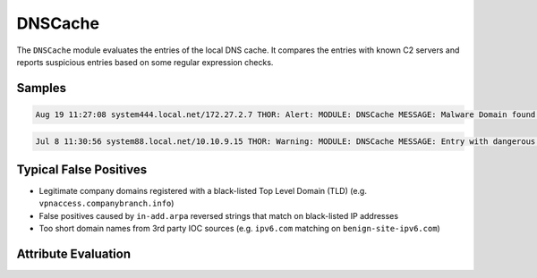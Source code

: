 DNSCache
========

The ``DNSCache`` module evaluates the entries of the local DNS cache.
It compares the entries with known C2 servers and reports suspicious
entries based on some regular expression checks.  

Samples
-------

.. code::

	Aug 19 11:27:08 system444.local.net/172.27.2.7 THOR: Alert: MODULE: DNSCache MESSAGE: Malware Domain found in DNS Cache ENTRY: 60.10.1.183.in-addr.arpa IP: 10.252.8.5 SIGNATURE: 60.10.1. DESC: Graphedt Group SCORE: 100

.. code::

	Jul 8 11:30:56 system88.local.net/10.10.9.15 THOR: Warning: MODULE: DNSCache MESSAGE: Entry with dangerous TLD found TLD: biz ENTRY: altftp.compsys.biz IP: 10.11.11.40 SCORE: 75

Typical False Positives
-----------------------

* Legitimate company domains registered with a black-listed Top Level Domain (TLD) (e.g. ``vpnaccess.companybranch.info``)
* False positives caused by ``in-add.arpa`` reversed strings that match on black-listed IP addresses
* Too short domain names from 3rd party IOC sources (e.g. ``ipv6.com`` matching on ``benign-site-ipv6.com``)

Attribute Evaluation
--------------------

.. raw:: html

        <script type="text/javascript" src="http://ajax.googleapis.com/ajax/libs/jquery/1.7.1/jquery.min.js"></script>
        <script>
        $(document).ready(function() {
        $('table p:contains("Yes")').parent().addClass('yes');
        $('table p:contains("No")').parent().addClass('no');
        $('table p:contains("Bad")').parent().addClass('bad');
        $('table p:contains("Good")').parent().addClass('good');
        $('table p:contains("Low")').parent().addClass('low');
        $('table p:contains("Medium")').parent().addClass('medium');
        $('table p:contains("High")').parent().addClass('high');
        });
        </script>
        <style>
        .yes {text-align: center;}
        .no {text-align: center;}
        .good {background-color:#64c864 !important; text-align: center;}
        .bad {background-color:#c86464 !important; text-align: center;}
        .low {background-color:#cccccc !important; text-align: center;}
        .medium {background-color:#aaaaaa !important; text-align: center;}
        .high {background-color:#8a8a8a !important; text-align: center;}
        </style>

.. csv-table::
     :file: ../csv/dns.csv
     :widths: 20, 50, 10, 10, 10
     :delim: ;
     :header-rows: 1